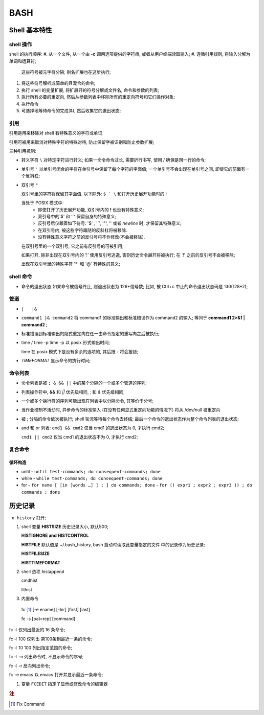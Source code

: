 BASH
======================================================================

Shell 基本特性
------------------------------------------------------------

shell 操作
++++++++++++++++++++++++++++++++++++++++++++++++++

shell 的执行顺序:
#. 从一个文件, 从一个由 **-c** 调用选项提供的字符串, 或者从用户终端读取输入;
#. 遵循引用规则, 将输入分解为单词和运算符;
   这些符号被元字符分隔;
   别名扩展也在这步执行;
#. 将这些符号解析成简单的且混合的命令;
#. 执行 shell 的变量扩展, 将扩展开的符号分解成文件名, 命令和参数的列表;
#. 执行所有必要的重定向, 然后从参数列表中移除所有的重定向符号和它们操作对象;
#. 执行命令
#. 可选择地等待命令的完成(&), 然后收集它的退出状态;

引用
++++++++++++++++++++++++++++++++++++++++++++++++++

引用是用来移除对 shell 有特殊意义的字符或单词.

引用可被用来取消对特殊字符的特殊对待,
防止保留字被识别和防止参数扩展;

三种引用机制:

- 转义字符 ``\``
  对特定字符进行转义;
  如果一命令命令过长, 需要折行书写, 使用 / 确保是同一行的命令;

- 单引号 ``'``
  以单引号闭合的字符在单引号中保留了每个字符的字面值;
  一个单引号不会出现在单引号之间, 即使它的前面有一个反斜杠;

- 双引号 ``"``

  双引号里的字符将保留其字面值,
  以下除外: ``$ ` \`` 和打开历史展开功能时的 ``!``

  当处于 POSIX 模式中:
    - 即使打开了历史展开功能,
      双引号内的 **!** 也没有特殊意义;
    - 双引号中的'$' 和 '`' 保留自身的特殊意义;
    - 反引号后仅跟着如下符号: '$' , '`', '"', '\' 或者 *newline* 时,
      才保留其特殊意义;
    - 在双引号内, 被这些字符跟随的反斜杠将被移除.
    - 没有特殊意义字符之前的反引号将不作修改(不会被移除).

  在双引号里的一个双引号, 它之前有反引号的可被引用;

  如果打开, 除非出现在双引号内的 '!' 使用反引号逃逸, 否则历史命令展开将被执行;
  在 '!' 之前的反引号不会被移除;

  出现在双引号里的特殊字符 '*' 和 '@' 有特殊的意义;


shell 命令
++++++++++++++++++++++++++++++++++++++++++++++++++

- 命令的退出状态
  如果命令被信号终止, 则退出状态为 128+信号数;
  比如, 被 Ctrl+c 中止的命令退出状态码是 130(128+2);

管道
++++++++++++++++++++++++++++++++++++++++++++++++++

- ``|   |&``
- ``command1 |& command2``
  将 command1 的标准输出和标准错误作为 command2 的输入;
  等同于 **command1 2>&1 | command2** ;
- 标准错误到标准输出的隐式重定向在任一由命令指定的重写向之后被执行;
- time / time -p
  time -p 以 posix 形式输出时间;

  time 在 posix 模式下是没有多余的选项的, 其后跟 **-** 将会报错;

- `TIMEFORMAT` 显示命令的执行时间;

命令列表
++++++++++++++++++++++++++++++++++++++++++++++++++

- 命令列表是被 ``; & && ||`` 中的某个分隔的一个或多个管道的序列;
- 列表操作符中, **&&** 和 *||* 优先级相同, *;* 和 *&* 优先级相同;
- 一个或多个换行符的序列可能出现在列表中以分隔命令, 其等价于分号;
- 当作业控制不活动时, 异步命令的标准输入 (在没有任何显式重定向功能的情况下)
  将从 /dev/null 被重定向
- 被 ; 分隔的命令依次被执行;
  shell 轮流等待每个命令去终结;
  最后一个命令的退出状态作为整个命令列表的退出状态;
- and 和 or 列表:
  ``cmd1 && cmd2`` 仅当 cmd1 的退出状态为 0, 才执行 cmd2;

  ``cmd1 || cmd2`` 仅当 cmd1 的退出状态不为 0, 才执行 cmd2;

复合命令
++++++++++++++++++++++++++++++++++++++++++++++++++

循环构造
^^^^^^^^^^^^^^^^^^^^^^^^^^^^^^^^^^^^^^^^
- until
  - ``until test-commands; do consequent-commands; done``

- while
  - ``while test-commands; do consequent-commands; done``

- for
  - ``for name [ [in [words …] ] ; ] do commands; done``
  - ``for (( expr1 ; expr2 ; expr3 )) ; do commands ; done``

  

历史记录
------------------------------------------------------------

``-o history`` 打开;

#. shell 变量
   **HISTSIZE** 历史记录大小, 默认500;

   **HISTIGNORE and HISTCONTROL**

   **HISTFILE** 默认值是 ~/.bash_history, bash 启动时读取此变量指定的文件
   中的记录作为历史记录;
   
   **HISTFILESIZE**
   
   **HISTTIMEFORMAT**

#. shell 选项
   histappend
   
   cmdhist
   
   lithist

#. 内置命令

  fc [#fc]_ [-e ename] [-lnr] [first] [last]

  fc -s [pat=rep] [command]

fc -l 仅列出最近的 16 条命令;

fc -l 100 仅列出 第100条到最近一条的命令;

fc -l 10 100 列出指定范围的命令;

fc -l -n 列出命令时, 不显示命令的序号;

fc -l -r 反向列出命令;

fc -e emacs 以 emacs 打开并显示最近一条命令;

   

#. 变量 ``FCEDIT`` 指定了显示或修改命令的编辑器

.. rubric:: 注

.. [#fc] Fix Command
